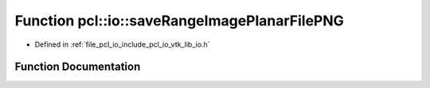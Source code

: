 .. _exhale_function_group__io_1ga7291a029cdcde32ca3639d07dc6491b9:

Function pcl::io::saveRangeImagePlanarFilePNG
=============================================

- Defined in :ref:`file_pcl_io_include_pcl_io_vtk_lib_io.h`


Function Documentation
----------------------


.. doxygenfunction:: pcl::io::saveRangeImagePlanarFilePNG(const std::string&, const pcl::RangeImagePlanar&)
